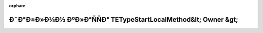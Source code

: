 .. meta::20b8e1c0bbfdaa9d5fd68a3481ad3e2e0b3ac398cd4126eaf0f3af05937ebb00f859eabc2d2ddb18c8b09ffd5e79b4253fac2ca0cef41aff1bbfa2cc8fb692da

:orphan:

.. title:: Globalizer: Ð¨Ð°Ð±Ð»Ð¾Ð½ ÐºÐ»Ð°ÑÑÐ° TETypeStartLocalMethod&lt; Owner &gt;

Ð¨Ð°Ð±Ð»Ð¾Ð½ ÐºÐ»Ð°ÑÑÐ° TETypeStartLocalMethod&lt; Owner &gt;
===============================================================

.. container:: doxygen-content

   
   .. raw:: html
     :file: class_t_e_type_start_local_method.html
